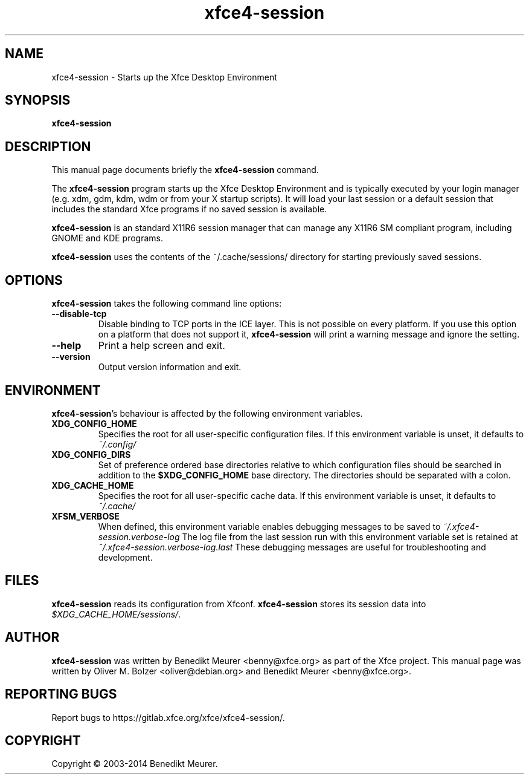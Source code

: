 .TH xfce4-session 1 "Sep 28, 2014"
.SH NAME
xfce4-session \- Starts up the Xfce Desktop Environment
.SH SYNOPSIS
.B xfce4-session
.br
.SH DESCRIPTION
This manual page documents briefly the
.B xfce4-session
command.
.PP
The \fBxfce4-session\fP program starts up the Xfce Desktop Environment and
is typically executed by your login manager (e.g. xdm, gdm, kdm, wdm or from
your X startup scripts). It will load your last session or a default session
that includes the standard Xfce programs if no saved session is available.

\fBxfce4-session\fP is an standard X11R6 session manager that can manage
any X11R6 SM compliant program, including GNOME and KDE programs.

\fBxfce4-session\fP uses the contents of the ~/.cache/sessions/ directory
for starting previously saved sessions.


.SH OPTIONS
\fBxfce4-session\fP takes the following command line options:
.TP
.B \-\-disable\-tcp
Disable binding to TCP ports in the ICE layer. This is not possible on every
platform. If you use this option on a platform that does not support it,
\fBxfce4-session\fP will print a warning message and ignore the setting.
.TP
.B \-\-help
Print a help screen and exit.
.TP
.B \-\-version
Output version information and exit.


.SH ENVIRONMENT
\fBxfce4-session\fP's behaviour is affected by the following environment
variables.
.PP
.TP
.B XDG_CONFIG_HOME
Specifies the root for all user-specific configuration files. If this
environment variable is unset, it defaults to
.I ~/.config/
.TP
.B XDG_CONFIG_DIRS
Set of preference ordered base directories relative to which configuration
files should be searched in addition to the
.B $XDG_CONFIG_HOME
base directory. The directories should be separated with a colon.
.TP
.B XDG_CACHE_HOME
Specifies the root for all user-specific cache data. If this environment
variable is unset, it defaults to
.I ~/.cache/
.TP
.B XFSM_VERBOSE
When defined, this environment variable enables debugging messages to be
saved to
.I ~/.xfce4-session.verbose-log
The log file from the last session run with this environment variable
set is retained at
.I ~/.xfce4-session.verbose-log.last
These debugging messages are useful for troubleshooting and development.

.SH FILES
\fBxfce4-session\fP reads its configuration from Xfconf.
\fBxfce4-session\fP stores its session data into
.IR $XDG_CACHE_HOME/sessions/ .

.SH AUTHOR
\fBxfce4-session\fP was written by Benedikt Meurer
<benny@xfce.org> as part of the Xfce project.
This manual page was written by Oliver M. Bolzer <oliver@debian.org>
and Benedikt Meurer <benny@xfce.org>.

.SH "REPORTING BUGS"
Report bugs to https://gitlab.xfce.org/xfce/xfce4-session/.

.SH COPYRIGHT
Copyright \(co 2003-2014 Benedikt Meurer.
